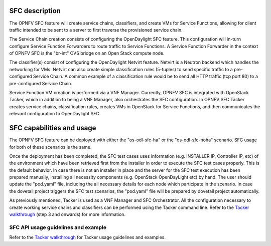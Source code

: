 .. This work is licensed under a Creative Commons Attribution 4.0 International License.
.. http://creativecommons.org/licenses/by/4.0
.. (c) <optionally add copywriters name>

SFC description
=====================
.. Describe the specific features and how it is realised in the scenario in a brief manner
.. to ensure the user understand the context for the user guide instructions to follow.

The OPNFV SFC feature will create service chains, classifiers, and create VMs for Service
Functions, allowing for client traffic intended to be sent to a server to first traverse
the provisioned service chain.

The Service Chain creation consists of configuring the OpenDaylight SFC feature. This
configuration will in-turn configure Service Function Forwarders to route traffic to
Service Functions. A Service Function Forwarder in the context of OPNFV SFC is the
"br-int" OVS bridge on an Open Stack compute node.

The classifier(s) consist of configuring the OpenDaylight Netvirt feature. Netvirt is
a Neutron backend which handles the networking for VMs. Netvirt can also create simple
classification rules (5-tuples) to send specific traffic to a pre-configured Service
Chain. A common example of a classification rule would be to send all HTTP traffic
(tcp port 80) to a pre-configured Service Chain.

Service Function VM creation is performed via a VNF Manager. Currently, OPNFV SFC
is integrated with OpenStack Tacker, which in addition to being a VNF Manager, also
orchestrates the SFC configuration.  In OPNFV SFC Tacker creates service chains,
classification rules, creates VMs in OpenStack for Service Functions, and then
communicates the relevant configuration to OpenDaylight SFC.

SFC capabilities and usage
================================
.. Describe the specific capabilities and usage for <XYZ> feature.
.. Provide enough information that a user will be able to operate the feature on a deployed scenario.

The OPNFV SFC feature can be deployed with either the "os-odl-sfc-ha" or the
"os-odl-sfc-noha" scenario. SFC usage for both of these scenarios is the same.

Once the deployment has been completed, the SFC test cases uses information
(e.g. INSTALLER IP, Controller IP, etc) of the environment which have been
retrieved first from the installer in order to execute the SFC test cases properly.
This is the default behavior.
In case there is not an installer in place and the server for the SFC test execution
has been prepared manually, installing all necessity components (e.g. OpenStack OpenDayLight etc)
by hand. The user should update the "pod.yaml" file, including the all necessary details
for each node which participate in the scenario.
In case the dovetail project triggers the SFC test scenarios, the "pod.yaml" file will be prepared
by dovetail project automatically.

As previously mentioned, Tacker is used as a VNF Manager and SFC Orchestrator. All
the configuration necessary to create working service chains and classifiers can
be performed using the Tacker command line. Refer to the `Tacker walkthrough <https://github.com/trozet/sfc-random/blob/master/tacker_sfc_apex_walkthrough.txt>`_
(step 3 and onwards) for more information.

SFC API usage guidelines and example
-----------------------------------------------
.. Describe with examples how to use specific features, provide API examples and details required to
.. operate the feature on the platform.

Refer to the `Tacker walkthrough <https://github.com/trozet/sfc-random/blob/master/tacker_sfc_apex_walkthrough.txt>`_
for Tacker usage guidelines and examples.
